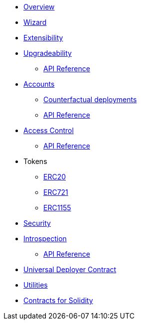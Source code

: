 * xref:index.adoc[Overview]
* xref:wizard.adoc[Wizard]
* xref:extensibility.adoc[Extensibility]
* xref:upgrades.adoc[Upgradeability]
** xref:/api/upgrades.adoc[API Reference]

* xref:accounts.adoc[Accounts]
** xref:/guides/deployment.adoc[Counterfactual deployments]
** xref:/api/account.adoc[API Reference]

* xref:access.adoc[Access Control]
** xref:/api/access.adoc[API Reference]

* Tokens
** xref:erc20.adoc[ERC20]
** xref:erc721.adoc[ERC721]
** xref:erc1155.adoc[ERC1155]

* xref:security.adoc[Security]

* xref:introspection.adoc[Introspection]
** xref:/api/introspection.adoc[API Reference]

* xref:udc.adoc[Universal Deployer Contract]
* xref:utilities.adoc[Utilities]

* xref:contracts::index.adoc[Contracts for Solidity]
